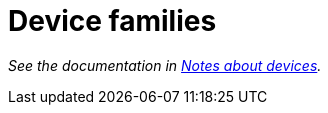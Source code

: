 = Device families

_See the documentation in <<../../doc/in-depth/devices.adoc#,Notes about devices>>._
